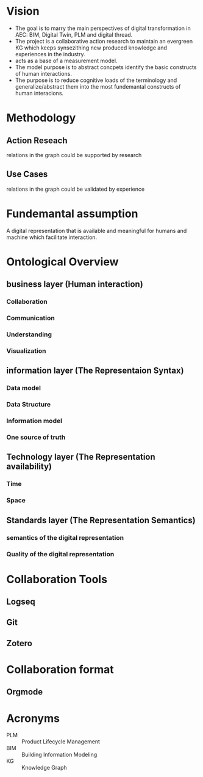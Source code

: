 * Vision
- The goal is to marry the main perspectives of digital transformation in AEC: BIM, Digital Twin, PLM and digital thread.
- The project is a collaborative action research to maintain an evergreen KG which keeps synsezithing new produced knowledge and experiences in the industry.
- acts as a base of a measurement model.
- The model purpose is to abstract concpets identify the basic constructs of human interactions.
- The purpose is to reduce cognitive loads of the terminology and generalize/abstract  them into the most fundemantal constructs of human interacions.

* Methodology
** Action Reseach
relations in the graph could be supported by research
** Use Cases
relations in the graph could be validated by experience

* Fundemantal assumption
A digital representation that is available and meaningful for humans and machine which facilitate interaction.

* Ontological Overview
** business layer (Human interaction)
*** Collaboration
*** Communication
*** Understanding
*** Visualization
** information layer (The Representaion Syntax)
*** Data model
*** Data Structure
*** Information model
*** One source of truth
** Technology layer (The Representation availability)
*** Time
*** Space
** Standards layer (The Representation Semantics)
*** semantics of the digital representation
*** Quality of the digital representation

* Collaboration Tools
** Logseq
** Git
** Zotero

* Collaboration format
** Orgmode

* Acronyms
- PLM :: Product Lifecycle Management
- BIM :: Building Information Modeling
- KG :: Knowledge Graph
